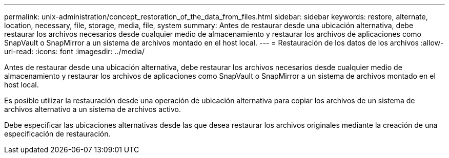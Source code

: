 ---
permalink: unix-administration/concept_restoration_of_the_data_from_files.html 
sidebar: sidebar 
keywords: restore, alternate, location, necessary, file, storage, media, file, system 
summary: Antes de restaurar desde una ubicación alternativa, debe restaurar los archivos necesarios desde cualquier medio de almacenamiento y restaurar los archivos de aplicaciones como SnapVault o SnapMirror a un sistema de archivos montado en el host local. 
---
= Restauración de los datos de los archivos
:allow-uri-read: 
:icons: font
:imagesdir: ../media/


[role="lead"]
Antes de restaurar desde una ubicación alternativa, debe restaurar los archivos necesarios desde cualquier medio de almacenamiento y restaurar los archivos de aplicaciones como SnapVault o SnapMirror a un sistema de archivos montado en el host local.

Es posible utilizar la restauración desde una operación de ubicación alternativa para copiar los archivos de un sistema de archivos alternativo a un sistema de archivos activo.

Debe especificar las ubicaciones alternativas desde las que desea restaurar los archivos originales mediante la creación de una especificación de restauración.

